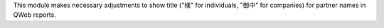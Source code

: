 This module makes necessary adjustments to show title ("様" for individuals,
"御中" for companies) for partner names in QWeb reports.
